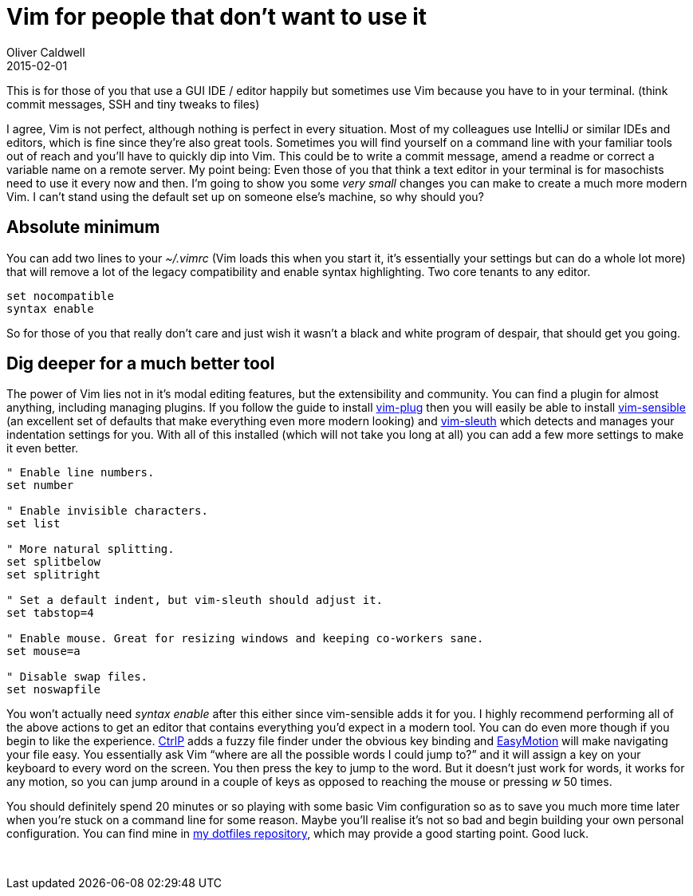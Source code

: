 = Vim for people that don’t want to use it
Oliver Caldwell
2015-02-01

This is for those of you that use a GUI IDE / editor happily but sometimes use Vim because you have to in your terminal. (think commit messages, SSH and tiny tweaks to files)

I agree, Vim is not perfect, although nothing is perfect in every situation. Most of my colleagues use IntelliJ or similar IDEs and editors, which is fine since they’re also great tools. Sometimes you will find yourself on a command line with your familiar tools out of reach and you’ll have to quickly dip into Vim. This could be to write a commit message, amend a readme or correct a variable name on a remote server. My point being: Even those of you that think a text editor in your terminal is for masochists need to use it every now and then. I’m going to show you some _very small_ changes you can make to create a much more modern Vim. I can’t stand using the default set up on someone else’s machine, so why should you?

== Absolute minimum

You can add two lines to your _~/.vimrc_ (Vim loads this when you start it, it’s essentially your settings but can do a whole lot more) that will remove a lot of the legacy compatibility and enable syntax highlighting. Two core tenants to any editor.

[source]
----
set nocompatible
syntax enable
----

So for those of you that really don’t care and just wish it wasn’t a black and white program of despair, that should get you going.

== Dig deeper for a much better tool

The power of Vim lies not in it’s modal editing features, but the extensibility and community. You can find a plugin for almost anything, including managing plugins. If you follow the guide to install https://github.com/junegunn/vim-plug[vim-plug] then you will easily be able to install https://github.com/tpope/vim-sensible[vim-sensible] (an excellent set of defaults that make everything even more modern looking) and https://github.com/tpope/vim-sleuth[vim-sleuth] which detects and manages your indentation settings for you. With all of this installed (which will not take you long at all) you can add a few more settings to make it even better.

[source]
----
" Enable line numbers.
set number

" Enable invisible characters.
set list

" More natural splitting.
set splitbelow
set splitright

" Set a default indent, but vim-sleuth should adjust it.
set tabstop=4

" Enable mouse. Great for resizing windows and keeping co-workers sane.
set mouse=a

" Disable swap files.
set noswapfile
----

You won’t actually need _syntax enable_ after this either since vim-sensible adds it for you. I highly recommend performing all of the above actions to get an editor that contains everything you’d expect in a modern tool. You can do even more though if you begin to like the experience. https://github.com/ctrlpvim/ctrlp.vim[CtrlP] adds a fuzzy file finder under the obvious key binding and https://github.com/Lokaltog/vim-easymotion[EasyMotion] will make navigating your file easy. You essentially ask Vim “where are all the possible words I could jump to?” and it will assign a key on your keyboard to every word on the screen. You then press the key to jump to the word. But it doesn’t just work for words, it works for any motion, so you can jump around in a couple of keys as opposed to reaching the mouse or pressing _w_ 50 times.

You should definitely spend 20 minutes or so playing with some basic Vim configuration so as to save you much more time later when you’re stuck on a command line for some reason. Maybe you’ll realise it’s not so bad and begin building your own personal configuration. You can find mine in https://github.com/Wolfy87/dotfiles[my dotfiles repository], which may provide a good starting point. Good luck.

 
